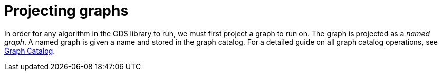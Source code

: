 [[projecting-graphs]]
= Projecting graphs
:description: This section discusses creating named graphs to be used for algorithm computation in the Neo4j Graph Data Science library.


In order for any algorithm in the GDS library to run, we must first project a graph to run on.
The graph is projected as a _named graph_.
A named graph is given a name and stored in the graph catalog.
For a detailed guide on all graph catalog operations, see xref:management-ops/graph-catalog-ops.adoc[Graph Catalog].
